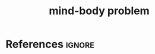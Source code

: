 :PROPERTIES:
:ID:       6731e002-a2f3-4b83-bd74-48077e411b44
:END:
#+title: mind-body problem
#+filetags: :philosophy:

* References :ignore:
#+print_bibliography
